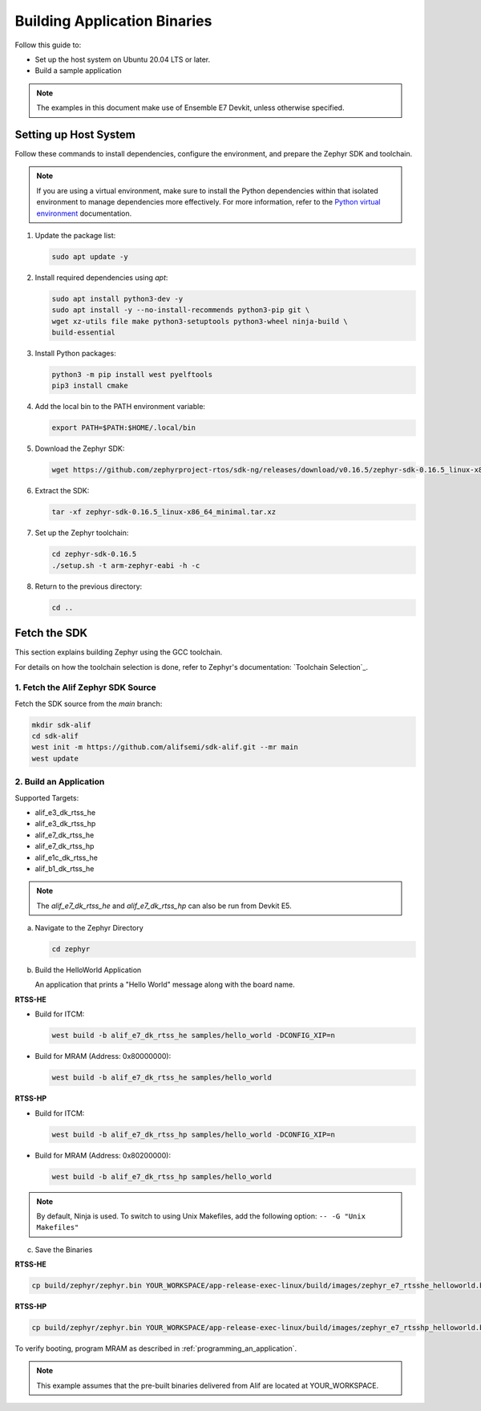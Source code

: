 **Building Application Binaries**
=================================

Follow this guide to:

- Set up the host system on Ubuntu 20.04 LTS or later.
- Build a sample application

.. note::

   The examples in this document make use of Ensemble E7 Devkit, unless otherwise specified.


Setting up Host System
----------------------

Follow these commands to install dependencies, configure the environment, and prepare the Zephyr SDK and toolchain.

.. note::

   If you are using a virtual environment, make sure to install the Python dependencies within that isolated environment to manage dependencies more effectively.
   For more information, refer to the `Python virtual environment`_ documentation.

   .. _Python virtual environment: https://docs.python.org/3/library/venv.html

1. Update the package list:

   .. code-block:: console

      sudo apt update -y

2. Install required dependencies using `apt`:

   .. code-block:: console

      sudo apt install python3-dev -y
      sudo apt install -y --no-install-recommends python3-pip git \
      wget xz-utils file make python3-setuptools python3-wheel ninja-build \
      build-essential

3. Install Python packages:

   .. code-block:: console

      python3 -m pip install west pyelftools
      pip3 install cmake

4. Add the local bin to the PATH environment variable:

   .. code-block:: console

      export PATH=$PATH:$HOME/.local/bin

5. Download the Zephyr SDK:

   .. code-block:: console

      wget https://github.com/zephyrproject-rtos/sdk-ng/releases/download/v0.16.5/zephyr-sdk-0.16.5_linux-x86_64_minimal.tar.xz

6. Extract the SDK:

   .. code-block:: console

      tar -xf zephyr-sdk-0.16.5_linux-x86_64_minimal.tar.xz

7. Set up the Zephyr toolchain:

   .. code-block:: console

      cd zephyr-sdk-0.16.5
      ./setup.sh -t arm-zephyr-eabi -h -c

8. Return to the previous directory:

   .. code-block:: console

      cd ..

Fetch the SDK
-------------

This section explains building Zephyr using the GCC toolchain.

For details on how the toolchain selection is done, refer to Zephyr's documentation: `Toolchain Selection`_.

1. Fetch the Alif Zephyr SDK Source
***********************************

Fetch the SDK source from the `main` branch:

.. code-block:: console

   mkdir sdk-alif
   cd sdk-alif
   west init -m https://github.com/alifsemi/sdk-alif.git --mr main
   west update

2. Build an Application
***********************

Supported Targets:

- alif_e3_dk_rtss_he
- alif_e3_dk_rtss_hp
- alif_e7_dk_rtss_he
- alif_e7_dk_rtss_hp
- alif_e1c_dk_rtss_he
- alif_b1_dk_rtss_he

.. note::
   The `alif_e7_dk_rtss_he` and `alif_e7_dk_rtss_hp` can also be run from Devkit E5.

a. Navigate to the Zephyr Directory

   .. code-block:: console

      cd zephyr

b. Build the HelloWorld Application

   An application that prints a "Hello World" message along with the board name.

**RTSS-HE**

- Build for ITCM:

  .. code-block:: console

     west build -b alif_e7_dk_rtss_he samples/hello_world -DCONFIG_XIP=n

- Build for MRAM (Address: 0x80000000):

  .. code-block:: console

     west build -b alif_e7_dk_rtss_he samples/hello_world

**RTSS-HP**

- Build for ITCM:

  .. code-block:: console

     west build -b alif_e7_dk_rtss_hp samples/hello_world -DCONFIG_XIP=n

- Build for MRAM (Address: 0x80200000):

  .. code-block:: console

     west build -b alif_e7_dk_rtss_hp samples/hello_world

.. note::
   By default, Ninja is used. To switch to using Unix Makefiles, add the following option:
   ``-- -G "Unix Makefiles"``

c. Save the Binaries

**RTSS-HE**

.. code-block:: console

   cp build/zephyr/zephyr.bin YOUR_WORKSPACE/app-release-exec-linux/build/images/zephyr_e7_rtsshe_helloworld.bin

**RTSS-HP**

.. code-block:: console

   cp build/zephyr/zephyr.bin YOUR_WORKSPACE/app-release-exec-linux/build/images/zephyr_e7_rtsshp_helloworld.bin

To verify booting, program MRAM as described in :ref:`programming_an_application`.

.. note::
   This example assumes that the pre-built binaries delivered from Alif are located at YOUR_WORKSPACE.
